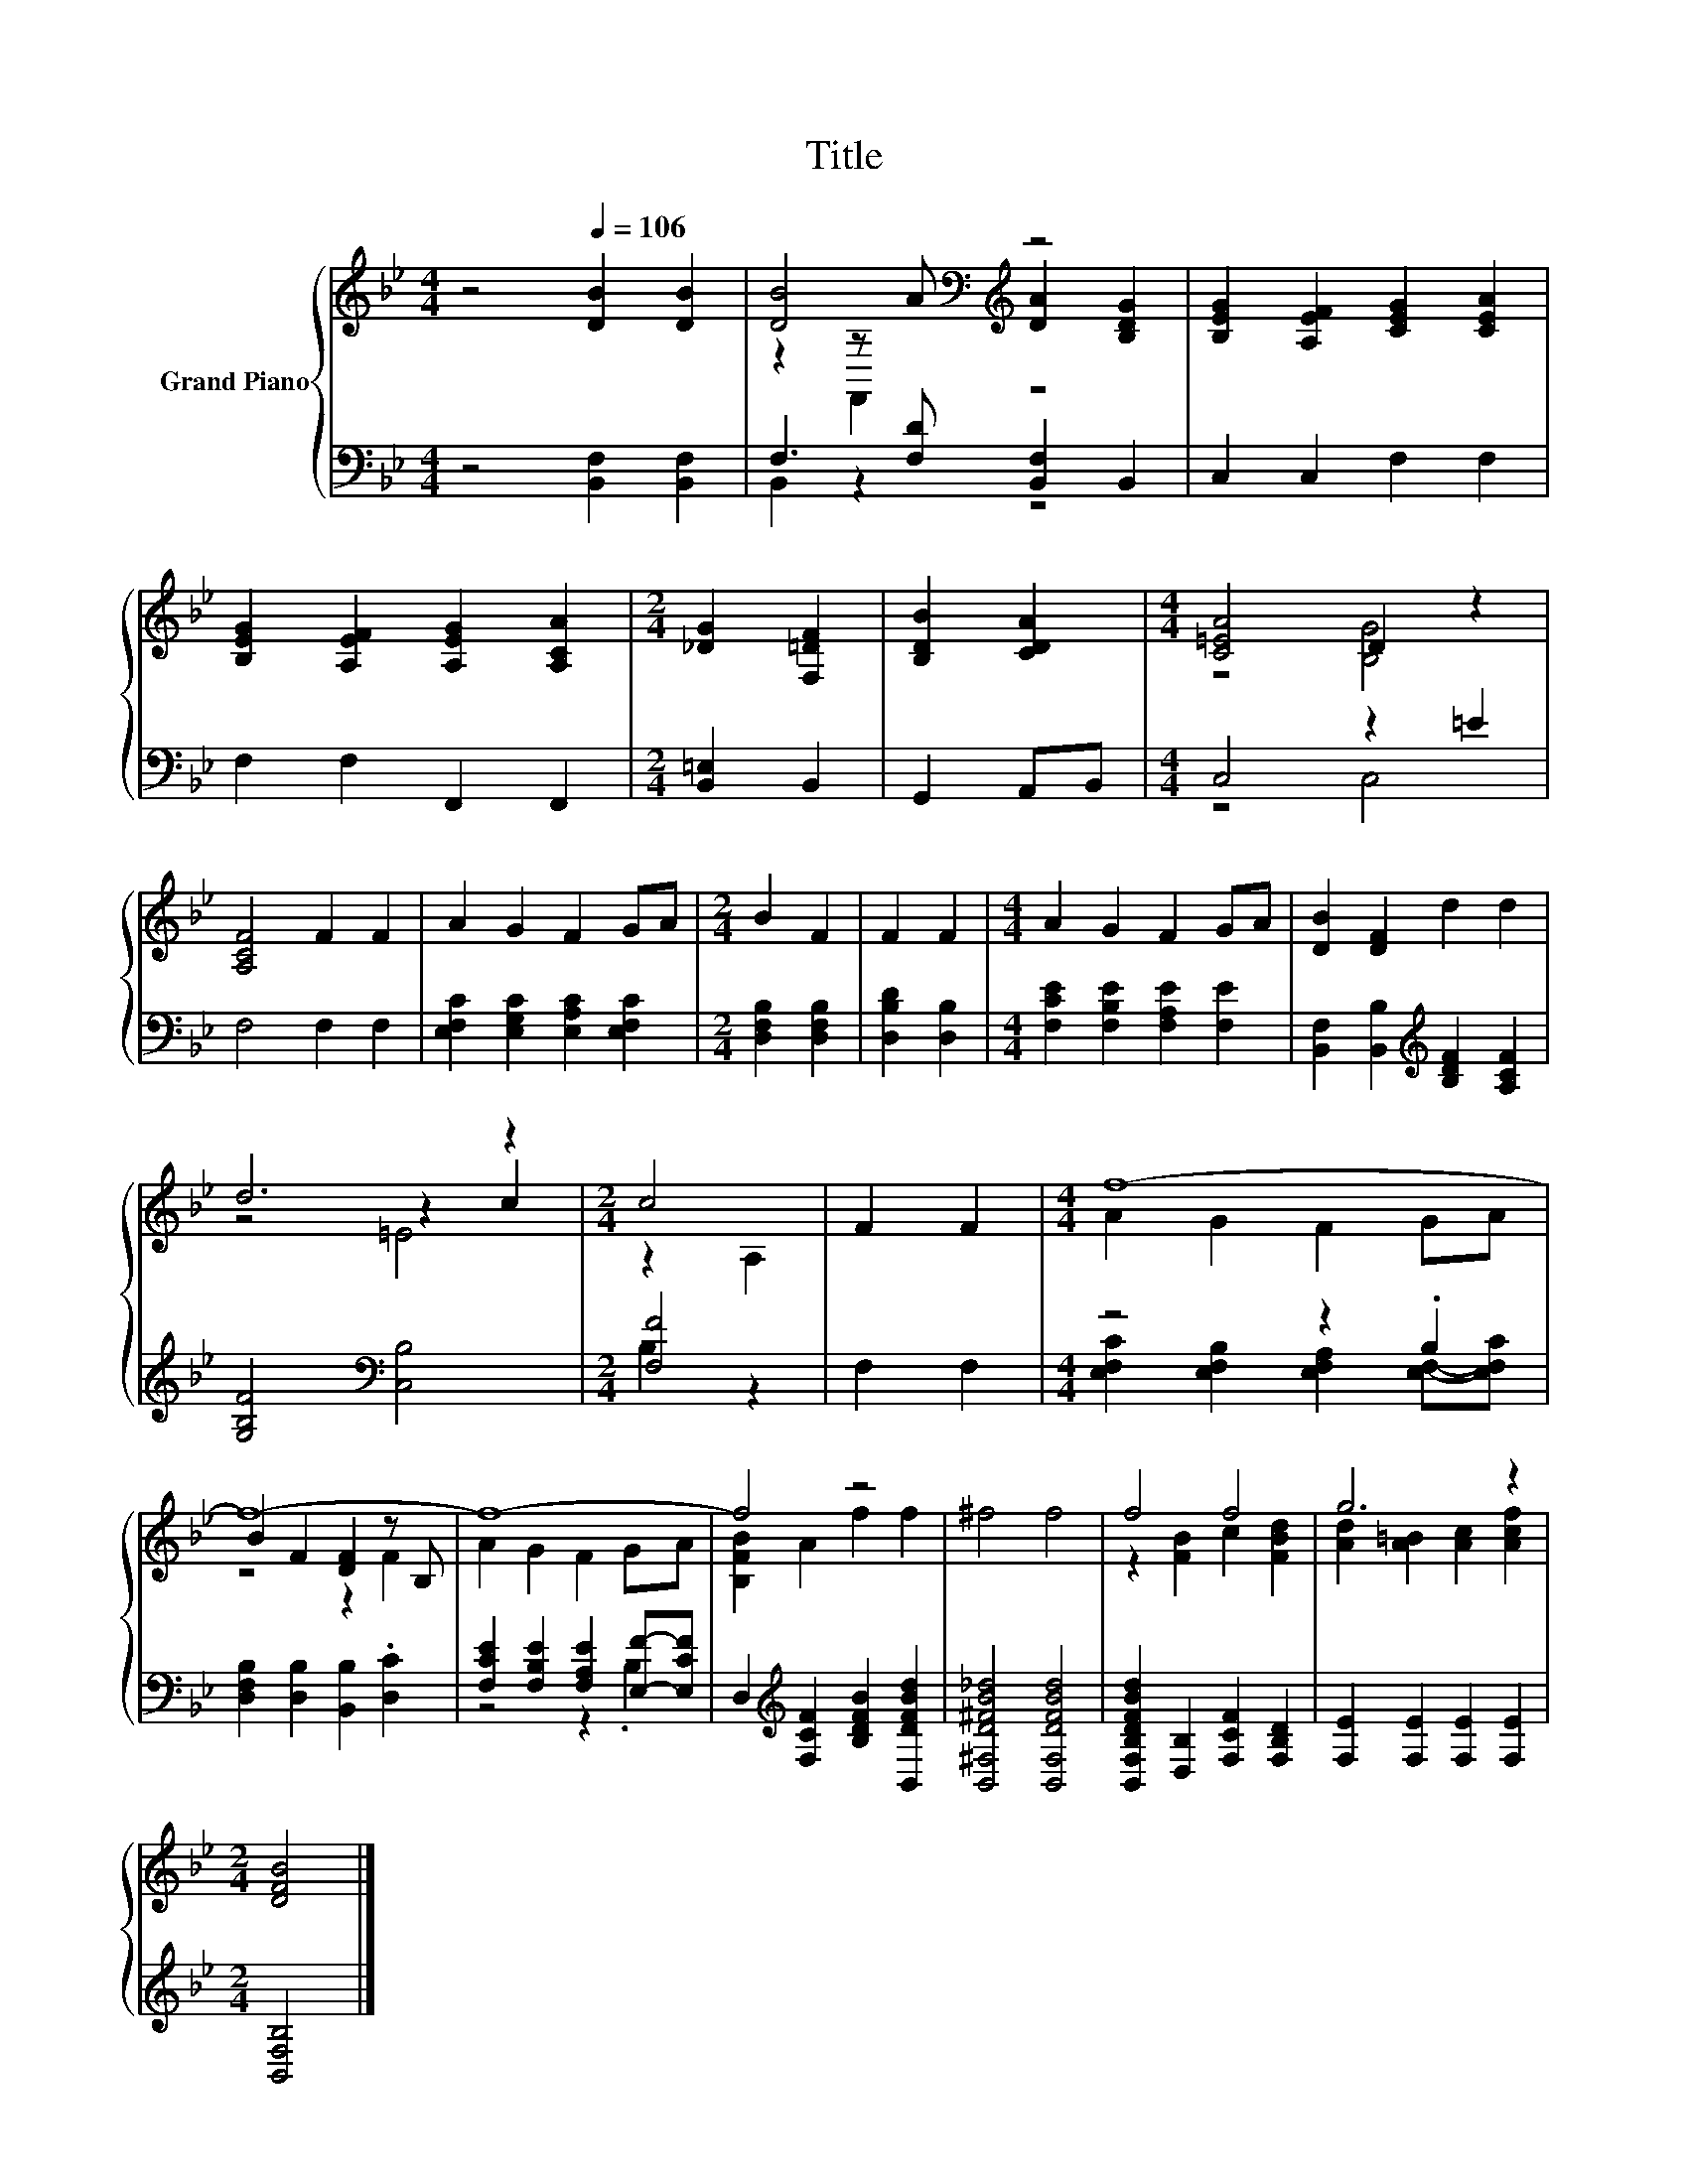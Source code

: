 X:1
T:Title
%%score { ( 1 3 4 ) | ( 2 5 ) }
L:1/8
M:4/4
K:Bb
V:1 treble nm="Grand Piano"
V:3 treble 
V:4 treble 
V:2 bass 
V:5 bass 
V:1
 z4[Q:1/4=106] [DB]2 [DB]2 | [DB]4[K:bass][K:treble] z4 | [B,EG]2 [A,EF]2 [CEG]2 [CEA]2 | %3
 [B,EG]2 [A,EF]2 [A,EG]2 [A,CA]2 |[M:2/4] [_DG]2 [F,=DF]2 | [B,DB]2 [CDA]2 |[M:4/4] [C=EA]4 D2 z2 | %7
 [A,CF]4 F2 F2 | A2 G2 F2 GA |[M:2/4] B2 F2 | F2 F2 |[M:4/4] A2 G2 F2 GA | [DB]2 [DF]2 d2 d2 | %13
 d6 z2 |[M:2/4] c4 | F2 F2 |[M:4/4] f8- | f8- | f8- | f4 z4 | ^f4 f4 | f4 f4 | g6 z2 | %23
[M:2/4] [DFB]4 |] %24
V:2
 z4 [B,,F,]2 [B,,F,]2 | F,3 [F,D] [B,,F,]2 B,,2 | C,2 C,2 F,2 F,2 | F,2 F,2 F,,2 F,,2 | %4
[M:2/4] [B,,=E,]2 B,,2 | G,,2 A,,B,, |[M:4/4] C,4 z2 =E2 | F,4 F,2 F,2 | %8
 [E,F,C]2 [E,G,C]2 [E,A,C]2 [E,F,C]2 |[M:2/4] [D,F,B,]2 [D,F,B,]2 | [D,B,D]2 [D,B,]2 | %11
[M:4/4] [F,CE]2 [F,B,E]2 [F,A,E]2 [F,E]2 | [B,,F,]2 [B,,B,]2[K:treble] [B,DF]2 [A,CF]2 | %13
 [G,B,F]4[K:bass] [C,B,]4 |[M:2/4] [F,F]4 | F,2 F,2 |[M:4/4] z4 z2 .B,2 | %17
 [D,F,B,]2 [D,B,]2 [B,,B,]2 .[D,C]2 | [F,CE]2 [F,B,E]2 [F,A,E]2 [E,F]-[E,CF] | %19
 D,2[K:treble] [F,CF]2 [B,DFB]2 [B,,DFBd]2 | [B,,^F,D^FB_d]4 [B,,F,DFBd]4 | %21
 [B,,F,B,DFBd]2 [D,B,]2 [F,CF]2 [F,B,D]2 | [F,E]2 [F,E]2 [F,E]2 [F,E]2 |[M:2/4] [B,,F,B,]4 |] %24
V:3
 x8 | z2[K:bass] z[K:treble] A [DA]2 [B,DG]2 | x8 | x8 |[M:2/4] x4 | x4 |[M:4/4] z4 [B,G]4 | x8 | %8
 x8 |[M:2/4] x4 | x4 |[M:4/4] x8 | x8 | z4 z2 c2 |[M:2/4] z2 A,2 | x4 |[M:4/4] A2 G2 F2 GA | %17
 B2 F2 [DF]2 z B, | A2 G2 F2 GA | [B,FB]2 A2 f2 f2 | x8 | z2 [FB]2 c2 [FBd]2 | %22
 [Ad]2 [A=B]2 [Ac]2 [Acf]2 |[M:2/4] x4 |] %24
V:4
 x8 | z2[K:bass] F,,2[K:treble] z4 | x8 | x8 |[M:2/4] x4 | x4 |[M:4/4] x8 | x8 | x8 |[M:2/4] x4 | %10
 x4 |[M:4/4] x8 | x8 | z4 =E4 |[M:2/4] x4 | x4 |[M:4/4] x8 | z4 z2 F2 | x8 | x8 | x8 | x8 | x8 | %23
[M:2/4] x4 |] %24
V:5
 x8 | B,,2 z2 z4 | x8 | x8 |[M:2/4] x4 | x4 |[M:4/4] z4 C,4 | x8 | x8 |[M:2/4] x4 | x4 | %11
[M:4/4] x8 | x4[K:treble] x4 | x4[K:bass] x4 |[M:2/4] B,2 z2 | x4 | %16
[M:4/4] [E,F,C]2 [E,F,B,]2 [E,F,A,]2 [E,F,]-[E,F,C] | x8 | z4 z2 .B,2 | x2[K:treble] x6 | x8 | x8 | %22
 x8 |[M:2/4] x4 |] %24

